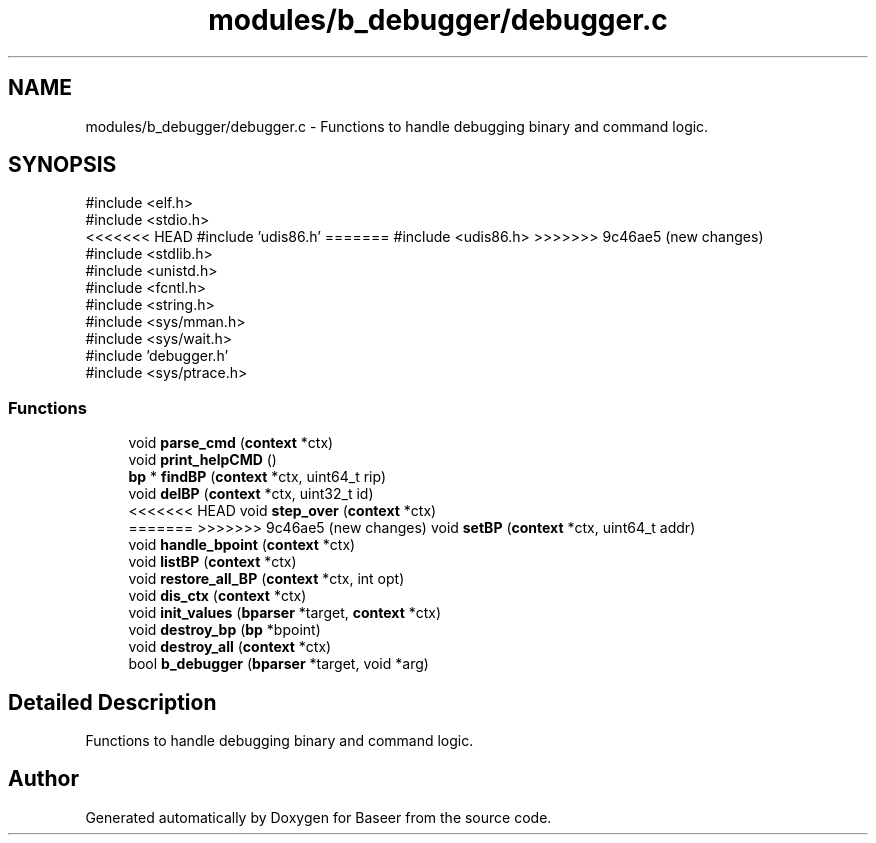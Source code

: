 .TH "modules/b_debugger/debugger.c" 3 "Version 0.1.0" "Baseer" \" -*- nroff -*-
.ad l
.nh
.SH NAME
modules/b_debugger/debugger.c \- Functions to handle debugging binary and command logic\&.  

.SH SYNOPSIS
.br
.PP
\fR#include <elf\&.h>\fP
.br
\fR#include <stdio\&.h>\fP
.br
<<<<<<< HEAD
\fR#include 'udis86\&.h'\fP
=======
\fR#include <udis86\&.h>\fP
>>>>>>> 9c46ae5 (new changes)
.br
\fR#include <stdlib\&.h>\fP
.br
\fR#include <unistd\&.h>\fP
.br
\fR#include <fcntl\&.h>\fP
.br
\fR#include <string\&.h>\fP
.br
\fR#include <sys/mman\&.h>\fP
.br
\fR#include <sys/wait\&.h>\fP
.br
\fR#include 'debugger\&.h'\fP
.br
\fR#include <sys/ptrace\&.h>\fP
.br

.SS "Functions"

.in +1c
.ti -1c
.RI "void \fBparse_cmd\fP (\fBcontext\fP *ctx)"
.br
.ti -1c
.RI "void \fBprint_helpCMD\fP ()"
.br
.ti -1c
.RI "\fBbp\fP * \fBfindBP\fP (\fBcontext\fP *ctx, uint64_t rip)"
.br
.ti -1c
.RI "void \fBdelBP\fP (\fBcontext\fP *ctx, uint32_t id)"
.br
.ti -1c
<<<<<<< HEAD
.RI "void \fBstep_over\fP (\fBcontext\fP *ctx)"
.br
.ti -1c
=======
>>>>>>> 9c46ae5 (new changes)
.RI "void \fBsetBP\fP (\fBcontext\fP *ctx, uint64_t addr)"
.br
.ti -1c
.RI "void \fBhandle_bpoint\fP (\fBcontext\fP *ctx)"
.br
.ti -1c
.RI "void \fBlistBP\fP (\fBcontext\fP *ctx)"
.br
.ti -1c
.RI "void \fBrestore_all_BP\fP (\fBcontext\fP *ctx, int opt)"
.br
.ti -1c
.RI "void \fBdis_ctx\fP (\fBcontext\fP *ctx)"
.br
.ti -1c
.RI "void \fBinit_values\fP (\fBbparser\fP *target, \fBcontext\fP *ctx)"
.br
.ti -1c
.RI "void \fBdestroy_bp\fP (\fBbp\fP *bpoint)"
.br
.ti -1c
.RI "void \fBdestroy_all\fP (\fBcontext\fP *ctx)"
.br
.ti -1c
.RI "bool \fBb_debugger\fP (\fBbparser\fP *target, void *arg)"
.br
.in -1c
.SH "Detailed Description"
.PP 
Functions to handle debugging binary and command logic\&. 


.SH "Author"
.PP 
Generated automatically by Doxygen for Baseer from the source code\&.

